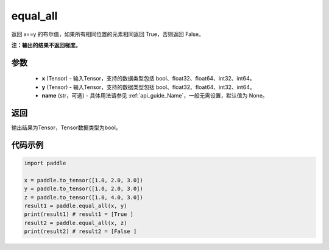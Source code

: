 .. _cn_api_tensor_equal_all:

equal_all
-------------------------------

.. py:function:: paddle.equal_all(x, y, name=None)


返回 x==y 的布尔值，如果所有相同位置的元素相同返回 True，否则返回 False。

**注：输出的结果不返回梯度。**


参数
::::::::::::

    - **x** (Tensor) - 输入Tensor，支持的数据类型包括 bool、float32、float64、int32、int64。
    - **y** (Tensor) - 输入Tensor，支持的数据类型包括 bool、float32、float64、int32、int64。
    - **name** (str，可选) - 具体用法请参见  :ref:`api_guide_Name`，一般无需设置，默认值为 None。

返回
::::::::::::
输出结果为Tensor，Tensor数据类型为bool。

代码示例
::::::::::::

.. code-block:: python

     import paddle

     x = paddle.to_tensor([1.0, 2.0, 3.0])
     y = paddle.to_tensor([1.0, 2.0, 3.0])
     z = paddle.to_tensor([1.0, 4.0, 3.0])
     result1 = paddle.equal_all(x, y)
     print(result1) # result1 = [True ]
     result2 = paddle.equal_all(x, z)
     print(result2) # result2 = [False ]
